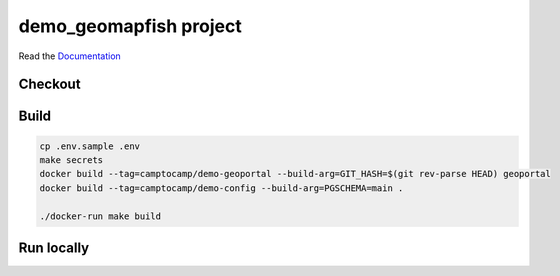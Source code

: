 demo_geomapfish project
===================

Read the `Documentation <https://camptocamp.github.io/c2cgeoportal/2.5/>`_

Checkout
--------

.. script::

   git clone git@github.com:camptocamp/demo_geomapfish.git

   cd demo_geomapfish

Build
-----

.. code::

  cp .env.sample .env
  make secrets
  docker build --tag=camptocamp/demo-geoportal --build-arg=GIT_HASH=$(git rev-parse HEAD) geoportal
  docker build --tag=camptocamp/demo-config --build-arg=PGSCHEMA=main .

  ./docker-run make build

Run locally
-----------

.. script::

  docker-compose up -d

